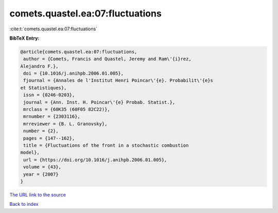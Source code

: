 comets.quastel.ea:07:fluctuations
=================================

:cite:t:`comets.quastel.ea:07:fluctuations`

**BibTeX Entry:**

.. code-block:: bibtex

   @article{comets.quastel.ea:07:fluctuations,
    author = {Comets, Francis and Quastel, Jeremy and Ram\'{i}rez,
   Alejandro F.},
    doi = {10.1016/j.anihpb.2006.01.005},
    fjournal = {Annales de l'Institut Henri Poincar\'{e}. Probabilit\'{e}s
   et Statistiques},
    issn = {0246-0203},
    journal = {Ann. Inst. H. Poincar\'{e} Probab. Statist.},
    mrclass = {60K35 (60F05 82C22)},
    mrnumber = {2303116},
    mrreviewer = {B. L. Granovsky},
    number = {2},
    pages = {147--162},
    title = {Fluctuations of the front in a stochastic combustion
   model},
    url = {https://doi.org/10.1016/j.anihpb.2006.01.005},
    volume = {43},
    year = {2007}
   }

`The URL link to the source <ttps://doi.org/10.1016/j.anihpb.2006.01.005}>`__


`Back to index <../By-Cite-Keys.html>`__
